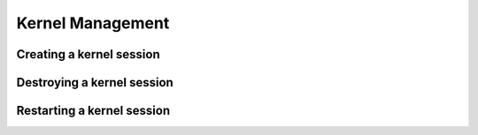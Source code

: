 Kernel Management
=================

Creating a kernel session
-------------------------


Destroying a kernel session
---------------------------


Restarting a kernel session
---------------------------
